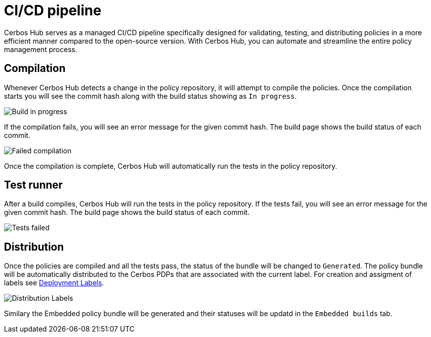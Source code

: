 = CI/CD pipeline

Cerbos Hub serves as a managed CI/CD pipeline specifically designed for validating, testing, and distributing policies in a more efficient manner compared to the open-source version. With Cerbos Hub, you can automate and streamline the entire policy management process.

== Compilation

Whenever Cerbos Hub detects a change in the policy repository, it will attempt to compile the policies. Once the compilation starts you will see the commit hash along with the build status showing as `In progress`. 

image:builds_in_progress.png[alt="Build in progress",role="center-img"]

If the compilation fails, you will see an error message for the given commit hash. The build page shows the build status of each commit.

image:compilation_failed.png[alt="Failed compilation",role="center-img"]

Once the compilation is complete, Cerbos Hub will automatically run the tests in the policy repository. 


== Test runner

After a build compiles, Cerbos Hub will run the tests in the policy repository. If the tests fail, you will see an error message for the given commit hash. The build page shows the build status of each commit.

image:failed_tests.png[alt="Tests failed",role="center-img"]

== Distribution

Once the policies are compiled and all the tests pass, the status of the bundle will be changed to `Generated`. The policy bundle will be automatically distributed to the Cerbos PDPs that are associated with the current label. For creation and assigment of labels see xref:cerbos-hub:deployment-labels.adoc[Deployment Labels].

image:deployments.png[alt="Distribution Labels",role="center-img"]

Similary the Embedded policy bundle will be generated and their statuses will be updatd in the `Embedded builds` tab.


